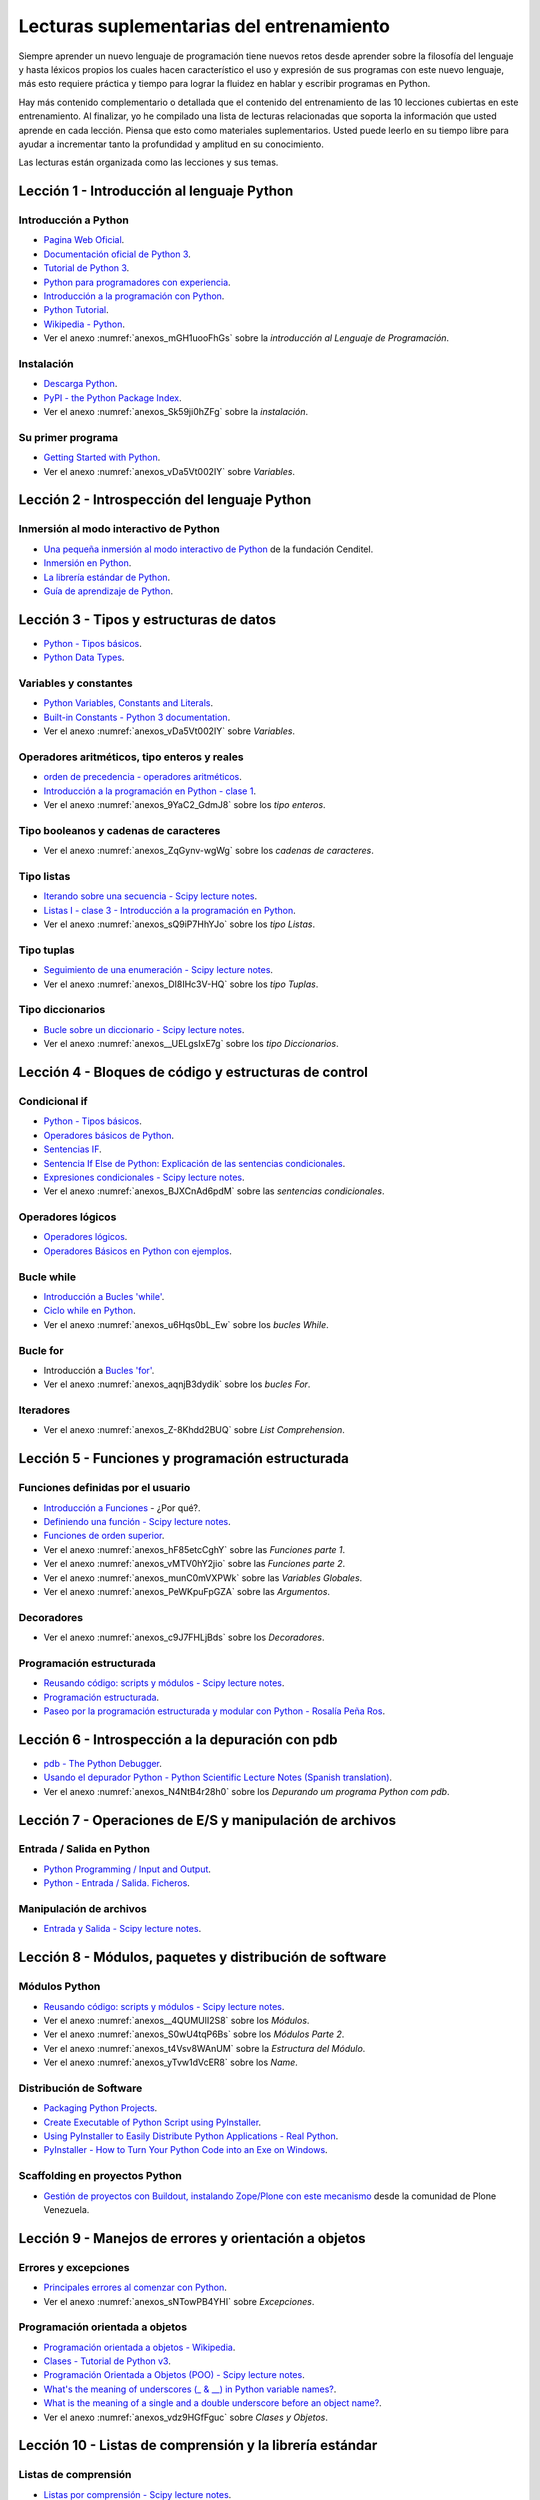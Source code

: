 .. _lecturas_extras_entrenamiento:

Lecturas suplementarias del entrenamiento
=========================================

Siempre aprender un nuevo lenguaje de programación tiene nuevos retos desde aprender
sobre la filosofía del lenguaje y hasta léxicos propios los cuales hacen característico
el uso y expresión de sus programas con este nuevo lenguaje, más esto requiere práctica
y tiempo para lograr la fluidez en hablar y escribir programas en Python.

Hay más contenido complementario o detallada que el contenido del entrenamiento de las
10 lecciones cubiertas en este entrenamiento. Al finalizar, yo he compilado una lista
de lecturas relacionadas que soporta la información que usted aprende en cada lección.
Piensa que esto como materiales suplementarios. Usted puede leerlo en su tiempo libre
para ayudar a incrementar tanto la profundidad y amplitud en su conocimiento.

Las lecturas están organizada como las lecciones y sus temas.


.. _lecturas_extras_leccion1:

Lección 1 - Introducción al lenguaje Python
-------------------------------------------


Introducción a Python
.....................

- `Pagina Web Oficial <https://www.python.org/>`_.

- `Documentación oficial de Python 3 <https://docs.python.org/es/3.11/>`_.

- `Tutorial de Python 3 <https://docs.python.org/es/3.11/contents.html>`_.

- `Python para programadores con experiencia <https://argentinaenpython.com/quiero-aprender-python/inmersion-en-python-3.0.11.pdf>`_.

- `Introducción a la programación con Python <https://www.mclibre.org/consultar/python/>`_.

- `Python Tutorial <https://www.tutorialspoint.com/python/index.htm>`_.

- `Wikipedia - Python <https://es.wikipedia.org/wiki/Python>`_.

- Ver el anexo :numref:`anexos_mGH1uooFhGs` sobre la *introducción al Lenguaje de Programación*.


Instalación
...........

- `Descarga Python <https://www.python.org/downloads/>`_.

- `PyPI - the Python Package Index <https://pypi.org/>`_.

- Ver el anexo :numref:`anexos_Sk59ji0hZFg` sobre la *instalación*.


Su primer programa
..................

- `Getting Started with Python <https://www.cs.utexas.edu/~mitra/bytes/start.html>`_.

- Ver el anexo :numref:`anexos_vDa5Vt002IY` sobre *Variables*.


.. _lecturas_extras_leccion2:

Lección 2 - Introspección del lenguaje Python
---------------------------------------------


Inmersión al modo interactivo de Python
.......................................

- `Una pequeña inmersión al modo interactivo de Python <https://lcaballero.wordpress.com/2012/07/01/inmersion-al-modo-interactivo-de-python/>`_ de la fundación Cenditel.

- `Inmersión en Python <https://diveintopython3.net/>`_.

- `La librería estándar de Python <https://docs.python.org/es/3.11/library/index.html>`_.

- `Guía de aprendizaje de Python <https://pyspanishdoc.sourceforge.net/tut/tut.html>`_.


.. _lecturas_extras_leccion3:

Lección 3 - Tipos y estructuras de datos
----------------------------------------

- `Python - Tipos básicos <http://mundogeek.net/archivos/2008/01/17/python-tipos-basicos/>`_.

- `Python Data Types <https://www.programiz.com/python-programming/variables-datatypes>`_.


Variables y constantes
......................

- `Python Variables, Constants and Literals <https://www.programiz.com/python-programming/variables-constants-literals>`_.

- `Built-in Constants - Python 3 documentation <https://docs.python.org/es/3.11/library/constants.html>`_.

- Ver el anexo :numref:`anexos_vDa5Vt002IY` sobre *Variables*.


Operadores aritméticos, tipo enteros y reales
.............................................

- `orden de precedencia - operadores aritméticos <https://www.eumus.edu.uy/eme/ensenanza/electivas/python/2014/CursoPython_clase01.html#orden-de-precedencia>`_.

- `Introducción a la programación en Python - clase 1 <https://www.eumus.edu.uy/eme/ensenanza/electivas/python/2014/CursoPython_clase01.html>`_.

- Ver el anexo :numref:`anexos_9YaC2_GdmJ8` sobre los *tipo enteros*.


Tipo booleanos y cadenas de caracteres
......................................

- Ver el anexo :numref:`anexos_ZqGynv-wgWg` sobre los *cadenas de caracteres*.


Tipo listas
...........

- `Iterando sobre una secuencia - Scipy lecture notes <https://claudiovz.github.io/scipy-lecture-notes-ES/intro/language/control_flow.html#iterando-sobre-una-secuencia>`_.

- `Listas I - clase 3 - Introducción a la programación en Python <https://www.eumus.edu.uy/eme/ensenanza/electivas/python/2014/CursoPython_clase03.html#Listas-I>`_.

- Ver el anexo :numref:`anexos_sQ9iP7HhYJo` sobre los *tipo Listas*.


Tipo tuplas
...........

- `Seguimiento de una enumeración - Scipy lecture notes <https://claudiovz.github.io/scipy-lecture-notes-ES/intro/language/control_flow.html#seguimiento-de-una-enumeracion>`_.

- Ver el anexo :numref:`anexos_DI8IHc3V-HQ` sobre los *tipo Tuplas*.

Tipo diccionarios
.................

- `Bucle sobre un diccionario - Scipy lecture notes <https://claudiovz.github.io/scipy-lecture-notes-ES/intro/language/control_flow.html#bucle-sobre-un-diccionario>`_.

- Ver el anexo :numref:`anexos__UELgsIxE7g` sobre los *tipo Diccionarios*.

.. _lecturas_extras_leccion4:

Lección 4 - Bloques de código y estructuras de control
------------------------------------------------------


Condicional if
..............

- `Python - Tipos básicos <http://mundogeek.net/archivos/2008/01/17/python-tipos-basicos/>`_.

- `Operadores básicos de Python <http://codigoprogramacion.com/cursos/tutoriales-python/operadores-basicos-de-python.html>`_.

- `Sentencias IF <https://docs.python.org/es/3.11/tutorial/controlflow.html#if-statements>`_.

- `Sentencia If Else de Python: Explicación de las sentencias condicionales <https://www.freecodecamp.org/espanol/news/sentencia-if-else-de-python-explicacion-de-las-sentencias-condiciones/>`_.

- `Expresiones condicionales - Scipy lecture notes <https://claudiovz.github.io/scipy-lecture-notes-ES/intro/language/control_flow.html#expresiones-condicionales>`_.

- Ver el anexo :numref:`anexos_BJXCnAd6pdM` sobre las *sentencias condicionales*.


Operadores lógicos
..................

- `Operadores lógicos <https://ellibrodepython.com/operadores-logicos>`_.

- `Operadores Básicos en Python con ejemplos <https://www.freecodecamp.org/espanol/news/operadores-basicos-en-python-con-ejemplos/>`_.


Bucle while
...........

- `Introducción a Bucles 'while' <https://docs.python.org/es/3.11/tutorial/introduction.html#primeros-pasos-hacia-la-programacion>`_.

- `Ciclo while en Python <http://codigoprogramacion.com/cursos/tutoriales-python/ciclo-while-en-python.html>`_.

- Ver el anexo :numref:`anexos_u6Hqs0bL_Ew` sobre los *bucles While*.

.. _`Tutorial Python 11 - Bucles`: https://www.youtube.com/watch?v=I1a7piALq60


Bucle for
.........

- Introducción a `Bucles 'for' <https://docs.python.org/es/3.11/tutorial/controlflow.html#la-sentencia-for>`_.

- Ver el anexo :numref:`anexos_aqnjB3dydik` sobre los *bucles For*.


Iteradores
..........

- Ver el anexo :numref:`anexos_Z-8Khdd2BUQ` sobre *List Comprehension*.


.. _lecturas_extras_leccion5:

Lección 5 - Funciones y programación estructurada
-------------------------------------------------


Funciones definidas por el usuario
..................................

- `Introducción a Funciones <https://docs.python.org/es/3.11/tutorial/controlflow.html#definiendo-funciones>`_ - ¿Por qué?.

- `Definiendo una función - Scipy lecture notes <https://claudiovz.github.io/scipy-lecture-notes-ES/intro/language/functions.html#definiendo-una-funcion>`_.

- `Funciones de orden superior <https://github.com/josuemontano/python_intro/wiki/Funciones-de-orden-superior>`_.

- Ver el anexo :numref:`anexos_hF85etcCghY` sobre las *Funciones parte 1*.

- Ver el anexo :numref:`anexos_vMTV0hY2jio` sobre las *Funciones parte 2*.

- Ver el anexo :numref:`anexos_munC0mVXPWk` sobre las *Variables Globales*.

- Ver el anexo :numref:`anexos_PeWKpuFpGZA` sobre las *Argumentos*.


Decoradores
...........

- Ver el anexo :numref:`anexos_c9J7FHLjBds` sobre los *Decoradores*.


Programación estructurada
.........................

- `Reusando código: scripts y módulos - Scipy lecture notes <https://claudiovz.github.io/scipy-lecture-notes-ES/intro/language/reusing_code.html>`_.

- `Programación estructurada <https://es.wikipedia.org/wiki/Programación_estructurada>`_.

- `Paseo por la programación estructurada y modular con Python - Rosalía Peña Ros <https://www.scribd.com/document/545079783/articulo-paseo>`_.


.. _lecturas_extras_leccion6:

Lección 6 - Introspección a la depuración con pdb
-------------------------------------------------

- `pdb - The Python Debugger <https://docs.python.org/es/3.11/library/pdb.html>`_.

- `Usando el depurador Python - Python Scientific Lecture Notes (Spanish translation) <https://claudiovz.github.io/scipy-lecture-notes-ES/advanced/debugging/index.html#usando-el-depurador-python>`_.

- Ver el anexo :numref:`anexos_N4NtB4r28h0` sobre los *Depurando um programa Python com pdb*.


.. _lecturas_extras_leccion7:

Lección 7 - Operaciones de E/S y manipulación de archivos
---------------------------------------------------------


Entrada / Salida en Python
..........................

- `Python Programming / Input and Output <https://en.wikibooks.org/wiki/Python_Programming/Input_and_Output>`_.

- `Python - Entrada / Salida. Ficheros <http://mundogeek.net/archivos/2008/04/02/python-entrada-salida-ficheros/>`_.


Manipulación de archivos
........................

- `Entrada y Salida - Scipy lecture notes <https://claudiovz.github.io/scipy-lecture-notes-ES/intro/language/io.html>`_.


.. _lecturas_extras_leccion8:

Lección 8 - Módulos, paquetes y distribución de software
--------------------------------------------------------


Módulos Python
..............

- `Reusando código: scripts y módulos - Scipy lecture notes <https://claudiovz.github.io/scipy-lecture-notes-ES/intro/language/reusing_code.html>`_.

- Ver el anexo :numref:`anexos__4QUMUlI2S8` sobre los *Módulos*.

- Ver el anexo :numref:`anexos_S0wU4tqP6Bs` sobre los *Módulos Parte 2*.

- Ver el anexo :numref:`anexos_t4Vsv8WAnUM` sobre la *Estructura del Módulo*.

- Ver el anexo :numref:`anexos_yTvw1dVcER8` sobre los *Name*.


Distribución de Software
........................

- `Packaging Python Projects <https://packaging.python.org/en/latest/tutorials/packaging-projects/>`_.

- `Create Executable of Python Script using PyInstaller <https://datatofish.com/executable-pyinstaller/>`_.

- `Using PyInstaller to Easily Distribute Python Applications - Real Python <https://realpython.com/pyinstaller-python/>`_.

- `PyInstaller - How to Turn Your Python Code into an Exe on Windows <https://www.blog.pythonlibrary.org/2021/05/27/pyinstaller-how-to-turn-your-python-code-into-an-exe-on-windows/>`_.



Scaffolding en proyectos Python
...............................

- `Gestión de proyectos con Buildout, instalando Zope/Plone con este mecanismo <https://plone-spanish-docs.readthedocs.io/es/latest/buildout/index.html>`_
  desde la comunidad de Plone Venezuela.


.. _lecturas_extras_leccion9:

Lección 9 - Manejos de errores y orientación a objetos
------------------------------------------------------


Errores y excepciones
.....................

- `Principales errores al comenzar con Python <https://www.cursosgis.com/principales-errores-al-comenzar-con-python/>`_.

- Ver el anexo :numref:`anexos_sNTowPB4YHI` sobre *Excepciones*.

Programación orientada a objetos
................................

- `Programación orientada a objetos - Wikipedia <https://es.wikipedia.org/wiki/Programaci%C3%B3n_orientada_a_objetos>`_.

- `Clases - Tutorial de Python v3 <https://docs.python.org/es/3.11/tutorial/classes.html>`_.

- `Programación Orientada a Objetos (POO) - Scipy lecture notes <https://claudiovz.github.io/scipy-lecture-notes-ES/intro/language/oop.html>`_.

- `What's the meaning of underscores (_ & __) in Python variable names? <https://www.youtube.com/watch?v=ALZmCy2u0jQ>`_.

- `What is the meaning of a single and a double underscore before an object name? <https://stackoverflow.com/questions/1301346/what-is-the-meaning-of-single-and-double-underscore-before-an-object-name>`_.

- Ver el anexo :numref:`anexos_vdz9HGfFguc` sobre *Clases y Objetos*.


.. _lecturas_extras_leccion10:

Lección 10 - Listas de comprensión y la librería estándar
---------------------------------------------------------


.. _lecturas_extras_leccion10_list_compre:

Listas de comprensión
.....................

- `Listas por comprensión - Scipy lecture notes <https://claudiovz.github.io/scipy-lecture-notes-ES/intro/language/control_flow.html#listas-por-comprension>`_.

- Ver el anexo :numref:`anexos_aqnjB3dydik` sobre *Comprensión de Listas*.


.. _lecturas_extras_leccion10_datetime:

datetime - Fecha y hora
.......................

- `datetime <https://docs.python.org/es/3.11/library/datetime.html>`_.

- `datetime - Date and Time Value Manipulation <https://pymotw.com/3/datetime/index.html>`_.


.. _lecturas_extras_leccion10_locale:

locale - Servicios de internacionalización
..........................................

- `locale <https://docs.python.org/es/3.11/library/locale.html>`_.

- `Formatting Python Dates According to Locale <https://www.skybert.net/python/formatting-python-dates-according-to-locale/>`_.

- `The C or POSIX locale <https://www.ibm.com/docs/en/aix/7.1?topic=locale-c-posix>`_.

- `What Is a Locale <https://docs.oracle.com/cd/E19253-01/817-2521/overview-39/index.html>`_.


.. _lecturas_extras_leccion10_email:

email - Correo electrónico
..........................

- `email - Un paquete de manejo de correo electrónico y MIME <https://docs.python.org/es/3.11/library/email.html>`_.

- `email: Ejemplos <https://docs.python.org/es/3/library/email.examples.html>`_.

- `Sending Emails With Python <https://realpython.com/python-send-email/>`_.



.. _lecturas_extras_leccion10_json:

json - Codificador y decodificador JSON
.......................................

- `json - Codificador y decodificador JSON <https://docs.python.org/es/3.11/library/json.html>`_.

- `json - JavaScript Object Notation <https://pymotw.com/3/json/index.html#module-json>`_.

- `Reading and Writing JSON to a File in Python <https://www.geeksforgeeks.org/reading-and-writing-json-to-a-file-in-python/>`_.


----


..
  .. disqus::
